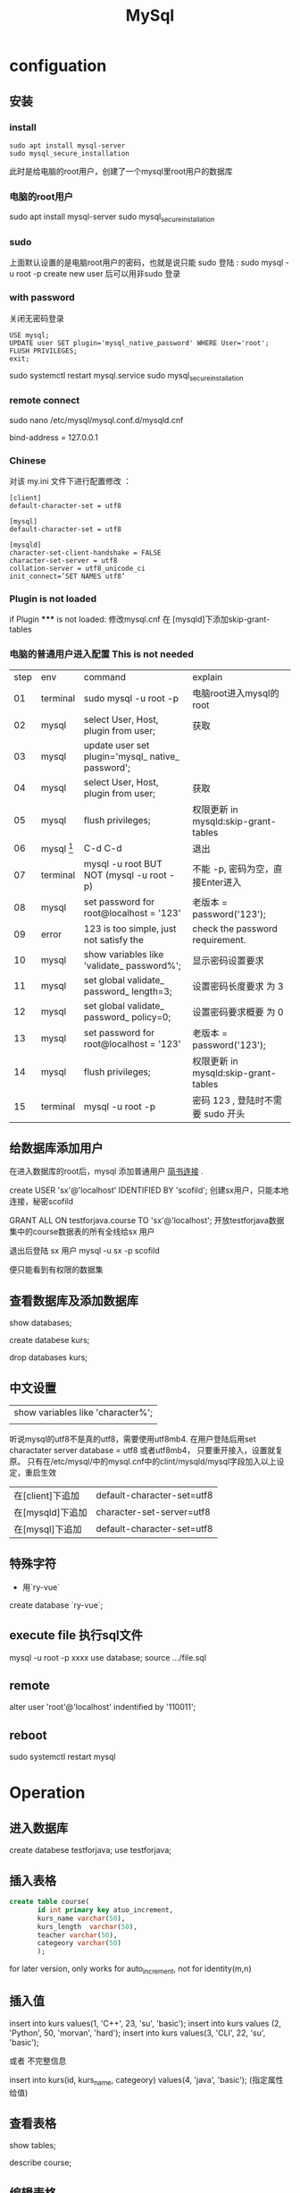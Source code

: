#+TITLE: MySql
#+OPTIONS: num:t
#+STARTUP: content
#+EXPORT_FILE_NAME: /home/si/Dropbox/LiteraturPrograme/html/Mysql.html
#+PROPERTY: header-args :eval no-export
#+HTML_HEAD: <link rel="stylesheet" type="text/css" href="https://gongzhitaao.org/orgcss/org.css"/>
* configuation
** 安装
*** install
#+begin_src 
sudo apt install mysql-server
sudo mysql_secure_installation
#+end_src

此时是给电脑的root用户，创建了一个mysql里root用户的数据库
*** 电脑的root用户
sudo apt install mysql-server
sudo mysql_secure_installation
*** sudo
上面默认设置的是电脑root用户的密码，也就是说只能 sudo 登陆 : sudo mysql -u root -p
create new user  后可以用非sudo 登录
*** with password
关闭无密码登录
#+begin_src 
USE mysql;
UPDATE user SET plugin='mysql_native_password' WHERE User='root';
FLUSH PRIVILEGES;
exit;
#+end_src
sudo systemctl restart mysql.service
sudo mysql_secure_installation

*** remote connect
sudo nano /etc/mysql/mysql.conf.d/mysqld.cnf
# Instead of skip-networking the default is now to listen only on
# localhost which is more compatible and is not less secure.
bind-address = 127.0.0.1
*** Chinese
对该 my.ini 文件下进行配置修改 ：
#+begin_src
[client]
default-character-set = utf8

[mysql]
default-character-set = utf8

[mysqld]
character-set-client-handshake = FALSE
character-set-server = utf8
collation-server = utf8_unicode_ci
init_connect=’SET NAMES utf8’
#+end_src

*** Plugin is not loaded
if  Plugin ***** is not loaded:  修改mysql.cnf 在 [mysqld]下添加skip-grant-tables
*** 电脑的普通用户进入配置 This is not needed

|------+--------------------------+---------------------------------------------------+--------------------------------------|
| step | env                      | command                                           | explain                              |
|   01 | terminal                 | sudo mysql -u root -p                             | 电脑root进入mysql的root              |
|   02 | mysql                    | select User, Host, plugin from user;              | 获取                                 |
|   03 | mysql                    | update user set plugin='mysql_ native_ password'; |                                      |
|   04 | mysql                    | select User, Host, plugin from user;              | 获取                                 |
|   05 | mysql                    | flush privileges;                                 | 权限更新 in mysqld:skip-grant-tables |
|   06 | mysql [fn:nopasswordset] | C-d C-d                                           | 退出                                 |
|   07 | terminal                 | mysql -u root    BUT NOT (mysql -u root -p)       | 不能 -p, 密码为空，直接Enter进入     |
|   08 | mysql                    | set password for root@localhost = '123'           | 老版本  = password('123');           |
|   09 | error                    | 123 is too simple, just not satisfy the           | check the password requirement.      |
|   10 | mysql                    | show variables like 'validate_ password%';        | 显示密码设置要求                     |
|   11 | mysql                    | set global validate_ password_ length=3;          | 设置密码长度要求 为 3                |
|   12 | mysql                    | set global validate_ password_ policy=0;          | 设置密码要求概要  为 0               |
|   13 | mysql                    | set password for root@localhost = '123'           | 老版本  = password('123');           |
|   14 | mysql                    | flush privileges;                                 | 权限更新 in mysqld:skip-grant-tables |
|   15 | terminal                 | mysql -u root -p                                  | 密码 123 , 登陆时不需要 sudo 开头    |
|------+--------------------------+---------------------------------------------------+--------------------------------------|

** 给数据库添加用户
在进入数据库的root后，mysql 添加普通用户 [[https://www.jianshu.com/p/d7b9c468f20d][简书连接]] .

create USER 'sx'@'localhost' IDENTIFIED BY 'scofild';
创建sx用户，只能本地连接，秘密scofild

GRANT ALL ON testforjava.course TO 'sx'@'localhost';
开放testforjava数据集中的course数据表的所有全线给sx 用户

退出后登陆 sx 用户
mysql -u sx -p 
scofild

便只能看到有权限的数据集

** 查看数据库及添加数据库

show databases;

create databese kurs;

drop databases kurs;

** 中文设置 

| show variables like 'character%'; |
|                                   |


听说mysql的utf8不是真的utf8，需要使用utf8mb4.
在用户登陆后用set charactater server database = utf8 或者utf8mb4， 只要重开接入，设置就复原。
只有在/etc/mysql/中的mysql.cnf中的clint/mysqld/mysql字段加入以上设定，重启生效

| 在[client]下追加 | default-character-set=utf8 |
| 在[mysqld]下追加 | character-set-server=utf8  |
| 在[mysql]下追加  | default-character-set=utf8 |

** 特殊字符
 - 用`ry-vue` 
 create database `ry-vue`;

** execute file 执行sql文件
   mysql -u root  -p xxxx
   use database;
   source .../file.sql 

** remote
alter user 'root'@'localhost' indentified by '110011';
** reboot
sudo systemctl restart mysql

* Operation
** 进入数据库
create databese testforjava;
use testforjava;
** 插入表格
#+begin_src sql
  create table course(
         id int primary key atuo_increment,
         kurs_name varchar(50),
         kurs_length  varchar(50),
         teacher varchar(50),
         categeory varchar(50)
         );
#+end_src
for later version, only works for auto_increment, not for identity(m,n)
** 插入值
insert into kurs values(1, 'C++', 23, 'su', 'basic');
insert into kurs values (2, 'Python', 50, 'morvan', 'hard');
insert into kurs values(3, 'CLI', 22, 'su', 'basic');


或者 不完整信息

insert into kurs(id, kurs_name, categeory) values(4, 'java', 'basic'); 
(指定属性给值)
** 查看表格 

show tables;

describe course;
** 编辑表格

alter table course rename kurs;  (重命名)

alter table kurs add link varchar(50); (添加属性，列)

alter table kurs drop column link;   (将该列删除)

alter table kurs modify teacher varchar(100); (修改该列的属性，增加容量)

alter table kurs change column teacher lecture varchar(100); (修改该列的名称，和属性，)

** 读取内容

select * from kurs;

select kurs_name, lecture from kurs;

读取内容时，不重复显示

select distinct lecture from kurs;

** 高级条件查询

select * from course where course_name = 'gnome';

select * from course where course_length > 10;

select * from course where lecture='su' and categeory='adv';
(满足这两个要求的)
select * from course order by  course_length desc;
(由课程长度有小到大排序) 后面加desc 则反序排序
** delete
delete from course where id =2;
delete from table where key=value
** update
update course set lecture = 'Lee'  where id =3;
** backup

mysqldump -u root -p kurs > firstForFun.sql;
(在root下将kurs数据库备份为FirstForFun.sql)

mysql -u root -p kurs < Firstforfun.sql
(将备份文件FirstForFun.sql恢复为kurs数据库)

(此两个语句是在退出sql后的terminal执行的)
* Management
** user

show databases;
use mysql;
show tables;

mysqld --skip-grant-tables (开启mysql的无验证登陆，对于遗失密码后）
select host,user from user; (查看所有用户)

create user 'cloud'@'%' identified by 'password';
drop user 'root'@'%';

rename user si to shi; (将si重命名为shi)
set password = password('new');  (将当前用户密码改为new)
set password for si = password(link); (将si用户密码重置为link)

grant all privileges on **.** to 'cloud'@'%' with grant option;
flush privileges;

** privileges
*** creat
create user shi identified by 'lining';
grant all privileges on **.** to 'shi'@'%' identified by 'lining' with grant option;
flush privileges;

grant all privileges on **.** to 'root'@'%' identified by 'lining';
*** 查询
 show grants for 'newuser'@'localhost'
*** 授予
grants 权限列表 on 数据库名.表明 to '用户'@'主机名'
grants all on *.* 'newuser'@'localhost'
*** 撤销
revoke delete on *.* from 'newuser'@'localhost'

** timezone
set global time_zone = '+8:00';  ##修改mysql全局时区为北京时间，即我们所在的东8区
set time_zone = '+8:00';  ##修改当前会话时区
flush privileges;  #立即生效
* Operations for SQL
** decripation
there can available code to execute,  change the dbhost and dbpassword
** check the connection in 0812erp
#+name: myweb
#+header: :engine mysql
#+header: :dbhost localhost
#+header: :dbuser cloud
#+header: :dbpassword "password"
#+header: :database 0812erp
#+begin_src sql :results output
show tables;
#+end_src

#+RESULTS: myweb
#+begin_example
Tables_in_0812erp
bus_customer
bus_goods
bus_inport
bus_outport
bus_provider
bus_sales
bus_salesback
sys_dept
sys_loginfo
sys_menu
sys_notice
sys_role
sys_role_menu
sys_role_user
sys_user
#+end_example



#+header: :engine mysql
#+header: :dbhost localhost
#+header: :dbuser cloud
#+header: :dbpassword "password"
#+header: :database 0812erp
#+begin_src sql :results output
SELECT * FROM sys_menu          
#+end_src

#+RESULTS:
#+begin_example
id	pid	type	typecode	title	icon	href	target	spread	ordernum	available
1	0	topmenu	business	业务管理	fa fa-newspaper-o		_self	1	2	1
2	0	topmenu	system	系统管理	fa fa-gear		_self	0	1	1
3	1	leftmenu	business	基础数据管理	fa fa-gear		_self	1	3	1
4	1	leftmenu	business	进货管理	fa fa-gear		_self	0	4	1
5	1	leftmenu	business	销售管理	fa fa-gear		_self	0	5	1
6	3	leftmenu	business	客户管理	fa fa-gear	resources/page/business/customer/customerManager.html	_self	0	6	1
7	3	leftmenu	business	供应商管理	fa fa-gear	resources/page/business/provider/providerManager.html	_self	0	7	1
8	3	leftmenu	business	商品管理	fa fa-gear	resources/page/business/goods/goodsManager.html	_self	0	8	1
9	4	leftmenu	business	商品进货	fa fa-gear	resources/page/business/inport/inportManager.html	_self	0	9	1
10	4	leftmenu	business	商品退货查询	fa fa-gear	resources/page/business/outport/outportManager.html	_self	0	10	1
11	5	leftmenu	business	商品销售	fa fa-gear	resources/page/business/sales/salesManager.html	_self	0	11	1
12	5	leftmenu	business	销售退货查询	fa fa-gear	resources/page/business/salesback/salesbackManager.html	_self	0	12	1
13	2	leftmenu	system	系统管理	fa fa-gear		_self	0	13	1
14	2	leftmenu	system	其它管理	fa fa-gear		_self	0	14	1
15	13	leftmenu	system	部门管理	fa fa-gear	resources/page/system/dept/deptManager.html	_self	0	15	1
16	13	leftmenu	system	菜单管理	fa fa-gear	resources/page/system/menu/menuManager.html	_self	0	16	1
17	13	leftmenu	system	角色管理	fa fa-gear	resources/page/system/role/roleManager.html	_self	0	17	1
18	13	leftmenu	system	用户管理	fa fa-gear	resources/page/system/user/userManager.html	_self	0	18	1
19	14	leftmenu	system	登陆日志	fa fa-gear	resources/page/system/loginfo/loginfoManager.html	_self	0	19	1
20	14	leftmenu	system	数据源监控	fa fa-gear	http://www.sixiangxiang.com:8080/swagger-ui.html	_self	0	20	1
21	14	leftmenu	system	系统公告	fa fa-gear	resources/page/system/notice/noticeManager.html	_self	0	21	1
22	14	leftmenu	system	图标管理	fa fa-gear	resources/page/system/common/icon.html	_self	0	22	1
23	6	permission	customer:query	客户查询	NULL	NULL	_self	NULL	23	1
24	6	permission	customer:add	客户添加	NULL	NULL	_self	NULL	24	1
25	6	permission	customer:delete	客户删除	NULL	NULL	_self	NULL	25	1
26	6	permission	customer:update	客户更新	NULL	NULL	_self	NULL	26	1
32	15	permission	dept:add	部门添加			_self	0	27	1
33	15	permission	dept:update	部门修改			_self	0	28	1
34	15	permission	dept:delete	部门删除			_self	0	29	1
#+end_example

** check the database 
#+name: my-query
#+header: :engine mysql
#+header: :dbhost localhost
#+header: :dbuser root
#+header: :dbpassword "123456"
#+header: :database testforjava
#+begin_src sql
show tables;
#+end_src

#+RESULTS: my-query

** dump database

#+begin_src sh
  mysqldump -uroot -p123456 testforjava > ~/Desktop/mysql.sql
#+end_src

#+RESULTS:

** delete database
#+name: my-query1
#+header: :engine mysql
#+header: :dbhost localhost
#+header: :dbuser root
#+header: :dbpassword "123456"
#+begin_src sql
drop database testforjava;
show databases;
#+end_src

#+RESULTS: my-query1
| Database           |
|--------------------|
| information_schema |
| 0812erp            |
| mysql              |
| performance_schema |
| sys                |

** recover testforjava
#+name: my-query2
#+header: :engine mysql
#+header: :dbhost localhost
#+header: :dbuser root
#+header: :dbpassword "123456"
#+begin_src sql
create database testforjava;
use testforjava;
source ~/Desktop/mysql.sql
show databases;
#+end_src

#+RESULTS: my-query2
| Database           |
|--------------------|
| information_schema |
| 0812erp            |
| mysql              |
| performance_schema |
| sys                |
| testforjava        |

** Table creation update delete
#+header: :engine mysql
#+header: :dbhost localhost
#+header: :dbuser cloud
#+header: :dbpassword "password"
#+header: :database tuto
#+begin_src sql :results output
-- 班级表
CREATE TABLE classe(
	id INT PRIMARY KEY auto_increment,
	caption VARCHAR(30) COMMENT '班级名'
);

-- 学生表
CREATE TABLE student(
	id INT UNSIGNED PRIMARY KEY auto_increment,
	student_name CHAR(30) COMMENT '学生名',
	gender CHAR(30) DEFAULT NULL	COMMENT '学生性别',
	class_id INT DEFAULT NULL COMMENT '班级id'
);

-- 老师表
CREATE TABLE teacher(
	id INT UNSIGNED PRIMARY KEY auto_increment,
	teacher_name CHAR(30) COMMENT '教师名'
);

-- 课程表
CREATE TABLE course(
 id INT UNSIGNED PRIMARY KEY auto_increment,
 course_name CHAR(30) COMMENT '课程名',
 teacher_id INT DEFAULT NULL COMMENT'教师id'
);

-- 成绩表
CREATE TABLE score(
	id INT UNSIGNED PRIMARY KEY auto_increment,
	number INT DEFAULT NULL COMMENT '分数',
	student_id INT DEFAULT NULL COMMENT '学生id',
	course_id INT DEFAULT NULL COMMENT '课程id'
);
#+end_src

#+RESULTS:


#+header: :engine mysql
#+header: :dbhost localhost
#+header: :dbuser cloud
#+header: :dbpassword "password"
#+header: :database tuto
#+begin_src sql :results output
  drop table score;
  drop table student;
  drop table course;
  drop table classe;
  drop table teacher;
#+end_src

#+RESULTS:
          
  
  
  
 #+header: :engine mysql
 #+header: :dbhost localhost
 #+header: :dbuser cloud
 #+header: :dbpassword "password"
 #+header: :database tuto
 #+begin_src sql :results output
   INSERT INTO student (student_name, gender, class_id) VALUES ('张三', 'M', 1);
   INSERT INTO student (student_name, gender, class_id) VALUES ('李四', 'M', 2);
   -- INSERT INTO student (student_name, gender, class_id) VALUES ('王五', 'F', 4);  
   INSERT INTO classe (caption) VALUES ('一班');
   INSERT INTO classe (caption) VALUES ('二班');
   INSERT INTO classe (caption) VALUES ('三班');           
#+end_src          

#+RESULTS:

** add foreign key
add foreign key muss be careful, the references must exist,  such as
-- INSERT INTO student (student_name, gender, class_id) VALUES ('王五', 'F', 4);
will give error with add foreign key,
because there are no such item in classe with id=4!!!!


 #+header: :engine mysql
 #+header: :dbhost localhost
 #+header: :dbuser cloud
 #+header: :dbpassword "password"
 #+header: :database tuto
  #+begin_src sql :results output
    -- ALTER TABLE student DROP FOREIGN KEY student_class;
    ALTER TABLE student ADD 
    CONSTRAINT student_class 
    FOREIGN KEY (class_id) 
    REFERENCES classe(id)
    ON DELETE CASCADE
    ON UPDATE CASCADE;
    
#+end_src

#+RESULTS:



#+header: :engine mysql
#+header: :dbhost localhost
#+header: :dbuser cloud
#+header: :dbpassword "password"
#+header: :database tuto
#+begin_src sql :results output
DELETE FROM classe WHERE id=2;
#+end_src

#+RESULTS:


#+header: :engine mysql
#+header: :dbhost localhost
#+header: :dbuser cloud
#+header: :dbpassword "password"
#+header: :database tuto
#+begin_src sql :results output
UPDATE classe SET id=10 WHERE id=1;
#+end_src

#+RESULTS:

** left join
#+header: :engine mysql
#+header: :dbhost localhost
#+header: :dbuser cloud
#+header: :dbpassword "password"
#+header: :database tuto
#+begin_src sql :results output
select c.caption, s.student_name, s.gender from classe c left join student s on c.id=s.class_id;
#+end_src

** right join
#+header: :engine mysql
#+header: :dbhost localhost
#+header: :dbuser cloud
#+header: :dbpassword "password"
#+header: :database tuto
#+begin_src sql :results output
select c.caption, s.student_name, s.gender from classe c right join student s on c.id=s.class_id;
#+end_src

** inner join
#+header: :engine mysql
#+header: :dbhost localhost
#+header: :dbuser cloud
#+header: :dbpassword "password"
#+header: :database tuto
#+begin_src sql :results output
select c.caption, s.student_name, s.gender from classe c inner join student s on c.id=s.class_id;
#+end_src

** full joipn
#+header: :engine mysql
#+header: :dbhost localhost
#+header: :dbuser cloud
#+header: :dbpassword "password"
#+header: :database tuto
#+begin_src sql :results output
select * from classe left join student on classe.id=student.class_id union  select * from classe right join student on classe.id=student.class_id;          
#+end_src

#+RESULTS:
: id	caption	id	student_name	gender	class_id
: 1	一班	1	张三	M	1
: 2	二班	4	王五	F	2
: 2	二班	2	李四	M	2
: 3	三班	NULL	NULL	NULL	NULL

** many2one
add more students to same class

 #+header: :engine mysql
 #+header: :dbhost localhost
 #+header: :dbuser cloud
 #+header: :dbpassword "password"
 #+header: :database tuto
 #+begin_src sql :results output
   INSERT INTO student (student_name, gender, class_id) VALUES ('张五', 'M', 1);
   INSERT INTO student (student_name, gender, class_id) VALUES ('李六', 'M', 2);
   INSERT INTO student (student_name, gender, class_id) VALUES ('李七', 'M', 1);
   INSERT INTO student (student_name, gender, class_id) VALUES ('李八', 'M', 1);
   INSERT INTO student (student_name, gender, class_id) VALUES ('李九', 'M', 1);
#+end_src          

#+RESULTS:


 #+header: :engine mysql
 #+header: :dbhost localhost
 #+header: :dbuser cloud
 #+header: :dbpassword "password"
 #+header: :database tuto
 #+begin_src sql :results output
SELECT c.caption ,COUNT(s.student_name) student_num 
FROM classe c LEFT JOIN student s ON c.id=s.class_id 
GROUP BY c.id;
#+end_src          

#+RESULTS:
: caption	student_num
: 一班	5
: 二班	3
: 三班	0



#+header: :engine mysql
#+header: :dbhost localhost
#+header: :dbuser cloud
#+header: :dbpassword "password"
#+header: :database tuto
#+begin_src sql :results output
select c.caption , s.student_name, s.gender from classe c left join student s on c.id=s.class_id;          
#+end_src

#+RESULTS:
#+begin_example
caption	student_name	gender
一班	张三	M
一班	张五	M
一班	李七	M
一班	李八	M
一班	李九	M
二班	李四	M
二班	王五	F
二班	李六	M
三班	NULL	NULL
#+end_example

** many2many
#+begin_src sql 
  CREATE TABLE tag(
  id INT UNSIGNED PRIMARY KEY auto_increment,
  tag_name VARCHAR(50) NOT NULL
  )
  
  CREATE TABLE article(
  id INT UNSIGNED PRIMARY KEY auto_increment,
  title VARCHAR(100) NOT NULL
  )
  
  CREATE TABLE tag_article(
  id INT UNSIGNED PRIMARY KEY auto_increment,
  tag_id INT UNSIGNED DEFAULT NULL,
  article_id INT UNSIGNED DEFAULT NULL,
  FOREIGN KEY(tag_id) REFERENCES tag(id) ON DELETE CASCADE ON UPDATE CASCADE,
  FOREIGN KEY(article_id) REFERENCES article(id) ON DELETE CASCADE ON UPDATE CASCADE,
  UNIQUE(tag_id,article_id)
  )
  
  
  SELECT a.title 
  FROM article a INNER JOIN tag_article t 
  ON a.id=t.article_id 
  WHERE tag_id=1
  
  
  
  
  
  
  
#+end_src

* Operation from the third program language
** singal python file connect with mysql 

#+begin_src python :results output
  import pymysql
  db = pymysql.connect("localhost", "root", "123456", "testforjava")
  cursor = db.cursor()
  sql = """create table  IF NOT EXISTS course(id int,  kurs_name varchar(50), kurs_length varchar(50),teacher varchar(50), categeory varchar(50))"""
  cursor.execute(sql)
  sql = """insert into course values(7, 'CLI', 22, 'su', 'basic')"""
  cursor.execute(sql)
  sql = """insert into course values(8, 'CLI', 22, 'su', 'basic')"""
  cursor.execute(sql)
  db.commit()

  sql1 = """select * from course"""
  cursor.execute(sql1)
  results = cursor.fetchall()
  print('\n')
  for row in results:
      num = row[0]
      name = row[1]
      age = row[2]
      right = row[3]
      dis = row[4]
      print("num is %7s, name is %7s, age is %7s, right is %7s, dis is %7s" %
            (num, name, age, right, dis))

  # if __name__ == "__main__":
  cursor.close()

#+end_src

#+RESULTS:

#+begin_src python :results output
from pymysql import connect
from pymysql.cursors import DictCursor


class Pymysqlconnection:
    def __init__(self):
        self.conn = connect(
            host='localhost',
            port=3306,
            user='cloud',
            password='password',
            database='0812erp'
        )
        self.cursor = self.conn.cursor(DictCursor)

    def __def__(self):
        self.cursor.close()
        self.conn.close()

    def get_item(self):
        sql = 'select * from sys_user'
        self.cursor.execute(sql)
        for temp in self.cursor.fetchall():
            print(temp)


if __name__ == '__main__':
    pymysqlconnection = Pymysqlconnection()
    pymysqlconnection.get_item()

#+end_src

#+RESULTS:

** singal java  file  connect with mysql

#+begin_src java   :classname JavaConnSQL :results output :dir ~/Desktop/
  import java.sql.*;
  public class JavaConnSQL
  {
      static final String JDBC_DRIVER = "com.mysql.cj.jdbc.Driver";  
      static final String DB_URL = "jdbc:mysql://localhost:3306/testforjava?useSSL=false&serverTimezone=UTC";
      static final String USER = "root";
      static final String PASS = "123456";
      public static void main( String[] args )
      {
          System.out.println( "Hello World!" );
          System.out.println("在dir中生成的代码， 如果dir中有驱动，则可以执行mysql的连接");
          System.out.println("提前执行");
          System.out.println("export CLASSPATH=mysql-connector-java-8.0.20.jar:. ");
          Connection conn = null;
          Statement stmt = null;
          try{
              Class.forName(JDBC_DRIVER);
              System.out.println("连接数据库...");
              conn = DriverManager.getConnection(DB_URL,USER,PASS);

              System.out.println(" 实例化Statement对象...");
              stmt = conn.createStatement();
              String sql;
              sql = "SELECT id, kurs_name FROM course";
              ResultSet rs = stmt.executeQuery(sql);

              while(rs.next()){
                  int id  = rs.getInt("id");
                  String name = rs.getString("kurs_name");
                  // 输出数据
                  System.out.print("ID: " + id);
                  System.out.print(", kurs name 站点名称: " + name);
                  System.out.print("\n");
              }
              rs.close();
              stmt.close();
              conn.close();
          }catch(SQLException se){
              // 处理 JDBC 错误
              se.printStackTrace();
          }catch(Exception e){
              // 处理 Class.forName 错误
              e.printStackTrace();
          }
      }
  }

#+end_src

#+RESULTS:
: Hello World!
: 在dir中生成的代码， 如果dir中有驱动，则可以执行mysql的连接
: 提前执行
: export CLASSPATH=mysql-connector-java-8.0.20.jar:. 

* Footnotes
[fn:nopasswordset]  此后，电脑的root用户将不能登陆，而此时电脑的普通,  用户可以登陆，但是没有设置密码，不能用 -p 登陆

